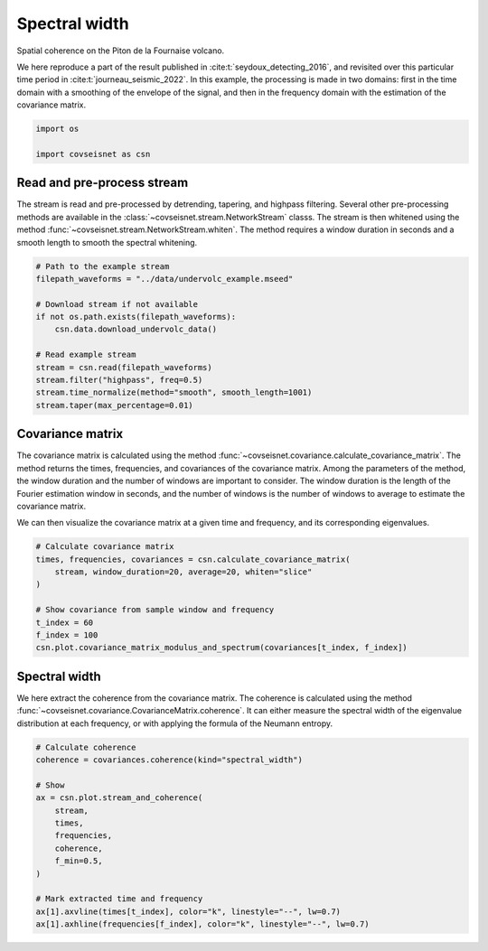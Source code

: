 
.. DO NOT EDIT.
.. THIS FILE WAS AUTOMATICALLY GENERATED BY SPHINX-GALLERY.
.. TO MAKE CHANGES, EDIT THE SOURCE PYTHON FILE:
.. "auto_examples/plot_example_b1_coherence.py"
.. LINE NUMBERS ARE GIVEN BELOW.

.. only:: html

    .. note::
        :class: sphx-glr-download-link-note

        :ref:`Go to the end <sphx_glr_download_auto_examples_plot_example_b1_coherence.py>`
        to download the full example code.

.. rst-class:: sphx-glr-example-title

.. _sphx_glr_auto_examples_plot_example_b1_coherence.py:


Spectral width
==============

Spatial coherence on the Piton de la Fournaise volcano.

We here reproduce a part of the result published in
:cite:t:`seydoux_detecting_2016`, and revisited over this particular time
period in :cite:t:`journeau_seismic_2022`. In this example, the processing
is made in two domains: first in the time domain with a smoothing of the
envelope of the signal, and then in the frequency domain with the estimation
of the covariance matrix.

.. GENERATED FROM PYTHON SOURCE LINES 14-21

.. code-block:: Python


    import os

    import covseisnet as csn










.. GENERATED FROM PYTHON SOURCE LINES 23-32

Read and pre-process stream
---------------------------

The stream is read and pre-processed by detrending, tapering, and highpass
filtering. Several other pre-processing methods are available in the
:class:`~covseisnet.stream.NetworkStream` classs. The stream is then whitened
using the method :func:`~covseisnet.stream.NetworkStream.whiten`. The method
requires a window duration in seconds and a smooth length to smooth the
spectral whitening.

.. GENERATED FROM PYTHON SOURCE LINES 32-47

.. code-block:: Python


    # Path to the example stream
    filepath_waveforms = "../data/undervolc_example.mseed"

    # Download stream if not available
    if not os.path.exists(filepath_waveforms):
        csn.data.download_undervolc_data()

    # Read example stream
    stream = csn.read(filepath_waveforms)
    stream.filter("highpass", freq=0.5)
    stream.time_normalize(method="smooth", smooth_length=1001)
    stream.taper(max_percentage=0.01)









.. GENERATED FROM PYTHON SOURCE LINES 48-61

Covariance matrix
-----------------

The covariance matrix is calculated using the method
:func:`~covseisnet.covariance.calculate_covariance_matrix`. The method
returns the times, frequencies, and covariances of the covariance matrix.
Among the parameters of the method, the window duration and the number of
windows are important to consider. The window duration is the length of the
Fourier estimation window in seconds, and the number of windows is the
number of windows to average to estimate the covariance matrix.

We can then visualize the covariance matrix at a given time and frequency,
and its corresponding eigenvalues.

.. GENERATED FROM PYTHON SOURCE LINES 61-72

.. code-block:: Python


    # Calculate covariance matrix
    times, frequencies, covariances = csn.calculate_covariance_matrix(
        stream, window_duration=20, average=20, whiten="slice"
    )

    # Show covariance from sample window and frequency
    t_index = 60
    f_index = 100
    csn.plot.covariance_matrix_modulus_and_spectrum(covariances[t_index, f_index])




.. image-sg:: /auto_examples/images/sphx_glr_plot_example_b1_coherence_001.png
   :alt: Covariance matrix, Eigenspectrum
   :srcset: /auto_examples/images/sphx_glr_plot_example_b1_coherence_001.png, /auto_examples/images/sphx_glr_plot_example_b1_coherence_001_4_00x.png 4.00x
   :class: sphx-glr-single-img





.. GENERATED FROM PYTHON SOURCE LINES 73-81

Spectral width
--------------

We here extract the coherence from the covariance matrix. The coherence is
calculated using the method
:func:`~covseisnet.covariance.CovarianceMatrix.coherence`. It can either
measure the spectral width of the eigenvalue distribution at each frequency,
or with applying the formula of the Neumann entropy.

.. GENERATED FROM PYTHON SOURCE LINES 81-97

.. code-block:: Python


    # Calculate coherence
    coherence = covariances.coherence(kind="spectral_width")

    # Show
    ax = csn.plot.stream_and_coherence(
        stream,
        times,
        frequencies,
        coherence,
        f_min=0.5,
    )

    # Mark extracted time and frequency
    ax[1].axvline(times[t_index], color="k", linestyle="--", lw=0.7)
    ax[1].axhline(frequencies[f_index], color="k", linestyle="--", lw=0.7)



.. image-sg:: /auto_examples/images/sphx_glr_plot_example_b1_coherence_002.png
   :alt: Normalized seismograms, Spatial coherence
   :srcset: /auto_examples/images/sphx_glr_plot_example_b1_coherence_002.png, /auto_examples/images/sphx_glr_plot_example_b1_coherence_002_4_00x.png 4.00x
   :class: sphx-glr-single-img






.. rst-class:: sphx-glr-timing

   **Total running time of the script:** (0 minutes 17.926 seconds)


.. _sphx_glr_download_auto_examples_plot_example_b1_coherence.py:

.. only:: html

  .. container:: sphx-glr-footer sphx-glr-footer-example

    .. container:: sphx-glr-download sphx-glr-download-jupyter

      :download:`Download Jupyter notebook: plot_example_b1_coherence.ipynb <plot_example_b1_coherence.ipynb>`

    .. container:: sphx-glr-download sphx-glr-download-python

      :download:`Download Python source code: plot_example_b1_coherence.py <plot_example_b1_coherence.py>`

    .. container:: sphx-glr-download sphx-glr-download-zip

      :download:`Download zipped: plot_example_b1_coherence.zip <plot_example_b1_coherence.zip>`


.. only:: html

 .. rst-class:: sphx-glr-signature

    `Gallery generated by Sphinx-Gallery <https://sphinx-gallery.github.io>`_
